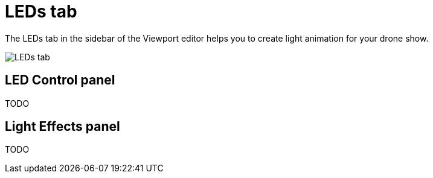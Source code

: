 = LEDs tab
:imagesdir: ../../assets/images

The LEDs tab in the sidebar of the Viewport editor helps you to create light animation for your drone show.

image::panels/leds.jpg[LEDs tab]


== LED Control panel

TODO


== Light Effects panel

TODO

